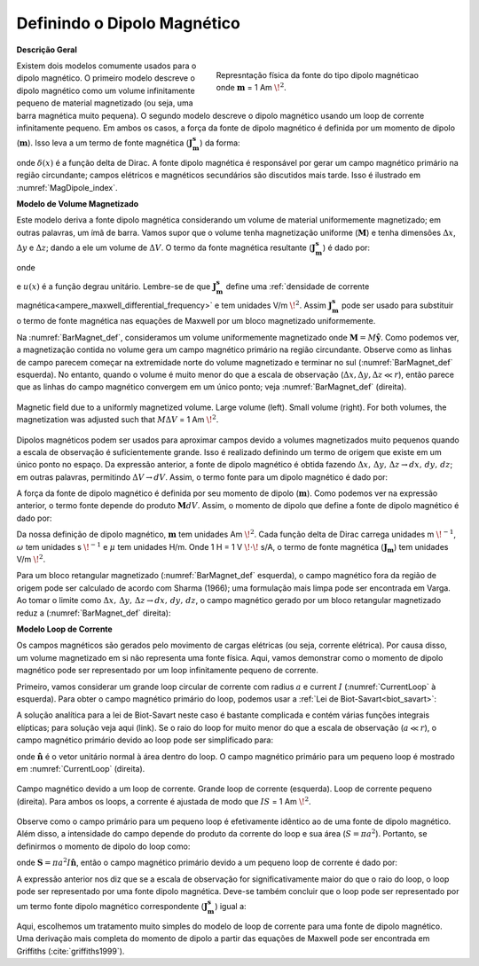 .. _definition_magnetic_dipole_index:

Definindo o Dipolo Magnético
============================

.. Purpose::

    Aqui, fornecemos uma descrição física do dipolo magnético.
    Isso é usado para desenvolver uma expressão matemática que pode ser usada para substituir o termo da fonte magnética nas equações de Maxwell.
    

**Descrição Geral**


.. figure:: images/H_source_magnetic_dipole.png
		:align: right
		:figwidth: 50%
		:name: MagDipole_index

		Represntação física da fonte do tipo dipolo magnéticao onde :math:`\mathbf{m}` = 1 Am :math:`\!^2`.




Existem dois modelos comumente usados para o dipolo magnético.
O primeiro modelo descreve o dipolo magnético como um volume infinitamente pequeno de material magnetizado (ou seja, uma barra magnética muito pequena).
O segundo modelo descreve o dipolo magnético usando um loop de corrente infinitamente pequeno.
Em ambos os casos, a força da fonte de dipolo magnético é definida por um momento de dipolo (:math:`\mathbf{m}`).
Isso leva a um termo de fonte magnética (:math:`\mathbf{J_m^s}`) da forma:





.. math::
	\mathbf{J_m^s} = - i\omega \mu \mathbf{m} \delta (x) \delta (y) \delta (z)
	:label: Jm_def


onde :math:`\delta (x)` é a função delta de Dirac.
A fonte dipolo magnética é responsável por gerar um campo magnético primário na região circundante; campos elétricos e magnéticos secundários são discutidos mais tarde.
Isso é ilustrado em :numref:`MagDipole_index`.



**Modelo de Volume Magnetizado**


Este modelo deriva a fonte dipolo magnética considerando um volume de material uniformemente magnetizado; em outras palavras, um ímã de barra.
Vamos supor que o volume tenha magnetização uniforme (:math:`\mathbf{M}`) e tenha dimensões :math:`\Delta x`, :math:`\Delta y` e :math:`\Delta z`; dando a ele um volume de :math:`\Delta V`.
O termo da fonte magnética resultante (:math:`\mathbf{J_m^s}`) é dado por:


.. math::
	\mathbf{J_m^s} = - i\omega \mu \mathbf{M (r)}
	:label: Jm_M


onde

.. math::
	\begin{split}
	\mathbf{M (r)}\!=\!\mathbf{M} \Delta V & \!\Bigg [ \! \frac{u \big ( x \! +\!\frac{\Delta x}{2} \big ) \! - \! u \big ( x \! -\!\frac{\Delta x}{2} \big )}{\Delta x} \! \Bigg ] ... \\
	& \;\;\;\;\;\;\;\;\;\;\;\;\;\;\;\;\;\;\;\;\;\; \! \Bigg [ \! \frac{u \big ( y \! +\!\frac{\Delta y}{2} \big ) \! - \! u \big ( y \! -\!\frac{\Delta y}{2} \big )}{\Delta y} \! \Bigg ] \!\! \Bigg [ \! \frac{u \big ( z \! +\!\frac{\Delta z}{2} \big ) \! - \! u \big ( z \! -\!\frac{\Delta z}{2} \big )}{\Delta z} \! \Bigg ]
	\end{split}
	:label: M_def


e :math:`u(x)` é a função degrau unitário.
Lembre-se de que :math:`\mathbf{J_m^s}` define uma :ref:`densidade de corrente magnética<ampere_maxwell_differential_frequency>` e tem unidades V/m :math:`\!^ 2`.
Assim :math:`\mathbf{J_m^s}` pode ser usado para substituir o termo de fonte magnética nas equações de Maxwell por um bloco magnetizado uniformemente.

Na :numref:`BarMagnet_def`, consideramos um volume uniformemente magnetizado onde :math:`\mathbf{M}= M\mathbf{\hat y}`.
Como podemos ver, a magnetização contida no volume gera um campo magnético primário na região circundante.
Observe como as linhas de campo parecem começar na extremidade norte do volume magnetizado e terminar no sul (:numref:`BarMagnet_def` esquerda).
No entanto, quando o volume é muito menor do que a escala de observação (:math:`\Delta x, \Delta y, \Delta z \ll r`), então parece que as linhas do campo magnético convergem em um único ponto; veja :numref:`BarMagnet_def` (direita).


.. figure:: images/H_source_bar_magnet.png
	:align: center
	:name: BarMagnet_def
	:figwidth: 100%

        Magnetic field due to a uniformly magnetized volume. Large volume (left). Small volume (right). For both volumes, the magnetization was adjusted such that :math:`M \Delta V` = 1 Am :math:`\!^2`.


Dipolos magnéticos podem ser usados para aproximar campos devido a volumes magnetizados muito pequenos quando a escala de observação é suficientemente grande.
Isso é realizado definindo um termo de origem que existe em um único ponto no espaço.
Da expressão anterior, a fonte de dipolo magnético é obtida fazendo :math:`\Delta x, \, \Delta y, \, \Delta z \rightarrow dx, \, dy, \, dz`; em outras palavras, permitindo :math:`\Delta V \rightarrow dV`.
Assim, o termo fonte para um dipolo magnético é dado por:


.. math::
	\mathbf{J_m^s} = - i \omega \mu \mathbf{M} dV \delta (x) \delta (y) \delta (z)
	:label: Jm_dip_bar


A força da fonte de dipolo magnético é definida por seu momento de dipolo (:math:`\mathbf{m}`).
Como podemos ver na expressão anterior, o termo fonte depende do produto :math:`\mathbf{M} dV`.
Assim, o momento de dipolo que define a fonte de dipolo magnético é dado por:

.. math::
	\mathbf{m} = \mathbf{M} dV
	:label: dip_moment_def


Da nossa definição de dipolo magnético, :math:`\mathbf {m}` tem unidades Am :math:`\!^2`.
Cada função delta de Dirac carrega unidades m :math:`\!^{-1}`, :math:`\omega` tem unidades s :math:`\!^{-1}` e :math:`\mu` tem unidades H/m.
Onde 1 H = 1 V :math:`\!\cdot\!` s/A, o termo de fonte magnética (:math:`\mathbf{J_m}`) tem unidades V/m :math:`\!^2`.


Para um bloco retangular magnetizado (:numref:`BarMagnet_def` esquerda), o campo magnético fora da região de origem pode ser calculado de acordo com Sharma (1966); uma formulação mais limpa pode ser encontrada em Varga.
Ao tomar o limite como :math:`\Delta x, \, \Delta y, \, \Delta z \rightarrow dx, \, dy, \, dz`, o campo magnético gerado por um bloco retangular magnetizado reduz a (:numref:`BarMagnet_def` direita):

.. math::
	\mathbf{H_{dip}(r)} = \frac{1}{4\pi} \Bigg [ \frac{3 \mathbf{r (m \cdot r)} }{r^5} - \frac{\mathbf{m}}{r^3} \Bigg ]
	:label: dip_field_bar




**Modelo Loop de Corrente**

Os campos magnéticos são gerados pelo movimento de cargas elétricas (ou seja, corrente elétrica). Por causa disso, um volume magnetizado em si 
não representa uma fonte física. Aqui, vamos demonstrar como o momento de dipolo magnético pode ser representado por um loop infinitamente pequeno de corrente.

Primeiro, vamos considerar um grande loop circular de corrente com radius :math:`a` e current :math:`I` (:numref:`CurrentLoop` à esquerda).
Para obter o campo magnético primário do loop, podemos usar a :ref:`Lei de Biot-Savart<biot_savart>`:

.. math::
	\mathbf{H (r)} = \frac{1}{4\pi} \int_C \frac{I \, d\mathbf{l} \times \mathbf{\hat r}}{r^2}
	:label: Biot_Savart


A solução analítica para a lei de Biot-Savart neste caso é bastante complicada e contém várias funções integrais elípticas; para solução veja aqui (link).
Se o raio do loop for muito menor do que a escala de observação (:math:`a \ll r`), o campo magnético primário devido ao loop pode ser simplificado para:

.. math::
	\mathbf{H(r)} = \frac{1}{4\pi} \Bigg [ \frac{3 \mathbf{r} (\pi a^2 I \mathbf{\hat n} \cdot \mathbf{r)} }{r^5} - \frac{\mathbf{\pi a^2 I \mathbf{\hat n}}}{r^3} \Bigg ]
	:label: dip_field_loop


onde :math:`\mathbf{\hat n}` é o vetor unitário normal à área dentro do loop.
O campo magnético primário para um pequeno loop é mostrado em :numref:`CurrentLoop` (direita).


.. figure:: images/H_source_current_loop.png
		:align: center
		:figwidth: 100%
		:name: CurrentLoop

        	Campo magnético devido a um loop de corrente. Grande loop de corrente (esquerda). Loop de corrente pequeno (direita). Para ambos os loops, a corrente é ajustada de modo que :math:`IS` = 1 Am :math:`\!^2`.


Observe como o campo primário para um pequeno loop é efetivamente idêntico ao de uma fonte de dipolo magnético.
Além disso, a intensidade do campo depende do produto da corrente do loop e sua área (:math:`S = \pi a^2`).
Portanto, se definirmos o momento de dipolo do loop como:

.. math::
	\mathbf{m} = I \mathbf{S}
	:label: dip_moment_loop


onde :math:`\mathbf{S} = \pi a^2 I \mathbf{\hat n}`, então o campo magnético primário devido a um pequeno loop de corrente é dado por:


.. math::
	\mathbf{H_{dip}(r)} = \frac{1}{4\pi} \Bigg [ \frac{3 \mathbf{r (m \cdot r)} }{r^5} - \frac{\mathbf{m}}{r^3} \Bigg ]
	:label: dip_field_loop2

A expressão anterior nos diz que se a escala de observação for significativamente maior do que o raio do loop, o loop pode ser representado por uma fonte dipolo magnética.
Deve-se também concluir que o loop pode ser representado por um termo fonte dipolo magnético correspondente (:math:`\mathbf{J_m^s}`) igual a:

.. math::
	\mathbf{J_m^s} = - i \omega \mu I \mathbf{S} \delta (x) \delta (y) \delta (z)
	:label: Jm_def_loop

Aqui, escolhemos um tratamento muito simples do modelo de loop de corrente para uma fonte de dipolo magnético.
Uma derivação mais completa do momento de dipolo a partir das equações de Maxwell pode ser encontrada em Griffiths (:cite:`griffiths1999`).










